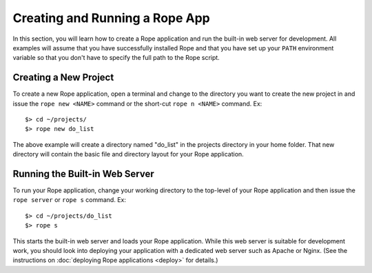 Creating and Running a Rope App
===============================
In this section, you will learn how to create a Rope application and run the 
built-in web server for development. All examples will assume that you have
successfully installed Rope and that you have set up your ``PATH`` environment
variable so that you don't have to specify the full path to the Rope script.


Creating a New Project
----------------------
To create a new Rope application, open a terminal and change to the directory
you want to create the new project in and issue the ``rope new <NAME>`` command
or the short-cut ``rope n <NAME>`` command. Ex::

   $> cd ~/projects/
   $> rope new do_list

The above example will create a directory named "do_list" in the projects
directory in your home folder. That new directory will contain the basic file
and directory layout for your Rope application.


Running the Built-in Web Server
-------------------------------
To run your Rope application, change your working directory to the top-level of
your Rope application and then issue the ``rope server`` or ``rope s`` command.
Ex::

   $> cd ~/projects/do_list
   $> rope s

This starts the built-in web server and loads your Rope application. While this
web server is suitable for development work, you should look into deploying your
application with a dedicated web server such as Apache or Nginx. (See the
instructions on :doc:`deploying Rope applications <deploy>` for details.)
